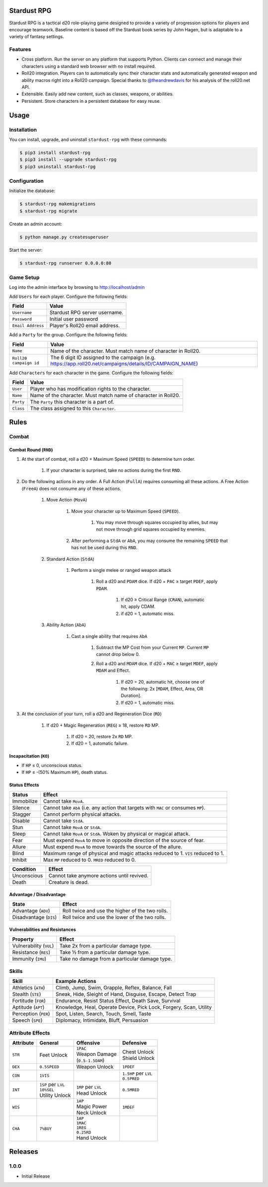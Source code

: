 Stardust RPG
============

.. image:: https://travis-ci.org/johnthagen/stardust-rpg.svg
    :target: https://travis-ci.org/johnthagen/stardust-rpg

.. image:: https://codeclimate.com/github/johnthagen/stardust-rpg/badges/gpa.svg
   :target: https://codeclimate.com/github/johnthagen/stardust-rpg

.. image:: https://codeclimate.com/github/johnthagen/stardust-rpg/badges/issue_count.svg
   :target: https://codeclimate.com/github/johnthagen/stardust-rpg

.. image:: https://img.shields.io/pypi/v/stardust-rpg.svg
    :target: https://pypi.python.org/pypi/stardust-rpg

.. image:: https://img.shields.io/pypi/status/stardust-rpg.svg
    :target: https://pypi.python.org/pypi/stardust-rpg

.. image:: https://img.shields.io/pypi/pyversions/stardust-rpg.svg
    :target: https://pypi.python.org/pypi/stardust-rpg/

.. image:: https://img.shields.io/pypi/dm/stardust-rpg.svg
    :target: https://pypi.python.org/pypi/stardust-rpg/

Stardust RPG is a tactical d20 role-playing game designed to provide a variety of progression
options for players and encourage teamwork.  Baseline content is based off the Stardust book
series by John Hagen, but is adaptable to a variety of fantasy settings.

Features
--------

- Cross platform.  Run the server on any platform that supports Python.  Clients can
  connect and manage their characters using a standard web browser with no install required.
- Roll20 integration. Players can to automatically sync their character stats and
  automatically generated weapon and ability macros right into a Roll20 campaign. Special thanks
  to `@theandrewdavis <https://github.com/theandrewdavis>`_ for his analysis of the roll20.net API.
- Extensible. Easily add new content, such as classes, weapons, or abilities.
- Persistent. Store characters in a persistent database for easy reuse.

Usage
=====

Installation
------------

You can install, upgrade, and uninstall ``stardust-rpg`` with these commands:

.. code:: shell-session

    $ pip3 install stardust-rpg
    $ pip3 install --upgrade stardust-rpg
    $ pip3 uninstall stardust-rpg

Configuration
-------------

Initialize the database:

.. code:: shell-session

    $ stardust-rpg makemigrations
    $ stardust-rpg migrate

Create an admin account:

.. code:: shell-session

    $ python manage.py createsuperuser

Start the server:

.. code:: shell-session

    $ stardust-rpg runserver 0.0.0.0:80

Game Setup
----------

Log into the admin interface by browsing to http://localhost/admin

Add ``Users`` for each player.  Configure the following fields:

======================= ==============================================
Field                   Value
======================= ==============================================
``Username``            Stardust RPG server username.
``Password``            Initial user password
``Email Address``       Player's Roll20 email address.
======================= ==============================================

Add a ``Party`` for the group.  Configure the following fields:

======================= ==============================================
Field                   Value
======================= ==============================================
``Name``                Name of the character.  Must match name of character in Roll20.
``Roll20 campaign id``  The 6 digit ID assigned to the campaign (e.g. https://app.roll20.net/campaigns/details/ID/CAMPAIGN_NAME)
======================= ==============================================

Add ``Characters`` for each character in the game.  Configure the following fields:

======================= ==============================================
Field                   Value
======================= ==============================================
``User``                Player who has modification rights to the character.
``Name``                Name of the character.  Must match name of character in Roll20.
``Party``               The ``Party`` this character is a part of.
``Class``               The class assigned to this ``Character``.
======================= ==============================================

Rules
=====

Combat
------

Combat Round (``RND``)
~~~~~~~~~~~~~~~~~~~~~~

#. At the start of combat, roll a d20 + Maximum Speed (``SPEED``) to determine turn order.

    #. If your character is surprised, take no actions during the first ``RND``.

#. Do the following actions in any order. A Full Action (``FullA``) requires consuming all these
   actions. A Free Action (``FreeA``) does not consume any of these actions.

    #. Move Action (``MovA``)

        #. Move your character up to Maximum Speed (``SPEED``).

            #. You may move through squares occupied by allies, but may not move through grid
               squares occupied by enemies.

        #. After performing a ``StdA`` or ``AbA``, you may consume the remaining ``SPEED`` that has
           not be used during this ``RND``.

    #. Standard Action (``StdA``)

        #. Perform a single melee or ranged weapon attack

            #. Roll a d20 and ``PDAM`` dice.  If d20 + ``PAC`` ≥ target ``PDEF``, apply ``PDAM``.

                #. If d20 ≥ Critical Range (``CRAN``), automatic hit, apply CDAM.
                #. if d20 = 1, automatic miss.

    #. Ability Action (``AbA``)

        #. Cast a single ability that requires ``AbA``

            #. Subtract the MP Cost from your Current ``MP``.  Current ``MP`` cannot drop below 0.
            #. Roll a d20 and ``MDAM`` dice. If d20 + ``MAC`` ≥ target ``MDEF``, apply
               ``MDAM`` and Effect.

                #. If d20 = 20, automatic hit, choose one of the following:
                   2x [``MDAM``, Effect, Area, OR Duration].

                #. If d20 = 1, automatic miss.

#. At the conclusion of your turn, roll a d20 and Regeneration Dice (``RD``)

    #. If d20 + Magic Regeneration (``REG``) ≥ 18, restore ``RD`` MP.

        #. If d20 = 20, restore 2x ``RD`` MP.
        #. If d20 = 1, automatic failure.

Incapacitation (``KO``)
~~~~~~~~~~~~~~~~~~~~~~~

- If ``HP`` ≤ 0, unconscious status.
- If ``HP`` ≤ -(50% Maximum ``HP``), death status.

Status Effects
~~~~~~~~~~~~~~

=========== ===================================================================================
Status      Effect
=========== ===================================================================================
Immobilize  Cannot take ``MovA``.
Silence     Cannot take ``AbA`` (i.e. any action that targets with ``MAC`` or consumes ``MP``).
Stagger     Cannot perform physical attacks.
Disable     Cannot take ``StdA``.
Stun        Cannot take ``MovA`` or ``StdA``.
Sleep       Cannot take ``MovA`` or ``StdA``.  Woken by physical or magical attack.
Fear        Must expend ``MovA`` to move in opposite direction of the source of fear.
Allure      Must expend ``MovA`` to move towards the source of the allure.
Blind       Maximum range of physical and magic attacks reduced to 1.  ``VIS`` reduced to 1.
Inhibit     Max ``MP`` reduced to 0.  ``MRED`` reduced to 0.
=========== ===================================================================================

=========== ===================================================================================
Condition   Effect
=========== ===================================================================================
Unconscious Cannot take anymore actions until revived.
Death       Creature is dead.
=========== ===================================================================================

Advantage / Disadvantage
~~~~~~~~~~~~~~~~~~~~~~~~

====================== ===========================================================================
State                  Effect
====================== ===========================================================================
Advantage (``ADV``)    Roll twice and use the higher of the two rolls.
Disadvantage (``DIS``) Roll twice and use the lower of the two rolls.
====================== ===========================================================================

Vulnerabilities and Resistances
~~~~~~~~~~~~~~~~~~~~~~~~~~~~~~~

======================= ==============================================
Property                Effect
======================= ==============================================
Vulnerability (``VUL``) Take 2x from a particular damage type.
Resistance (``RES``)    Take ½ from a particular damage type.
Immunity (``IMU``)      Take no damage from a particular damage type.
======================= ==============================================

Skills
------

======================= ===================================================================
Skill                   Example Actions
======================= ===================================================================
Athletics (``ATH``)     Climb, Jump, Swim, Grapple, Reflex, Balance, Fall
Stealth (``STE``)       Sneak, Hide, Sleight of Hand, Disguise, Escape, Detect Trap
Fortitude (``FOR``)     Endurance, Resist Status Effect, Death Save, Survival
Aptitude (``APT``)      Knowledge, Heal, Operate Device, Pick Lock, Forgery, Scan, Utility
Perception (``PER``)    Spot, Listen, Search, Touch, Smell, Taste
Speech (``SPE``)        Diplomacy, Intimidate, Bluff, Persuasion
======================= ===================================================================

Attribute Effects
-----------------

+-----------+------------------------+---------------------------+---------------------------+
| Attribute | General                | Offensive                 | Defensive                 |
+===========+========================+===========================+===========================+
| ``STR``   | Feet Unlock            | | ``1PAC``                | | Chest Unlock            |
|           |                        | | Weapon Damage           | | Shield Unlock           |
|           |                        | | (``0.5-1.5DAM``)        |                           |
+-----------+------------------------+---------------------------+---------------------------+
| ``DEX``   | ``0.5SPEED``           | Weapon Unlock             | ``1PDEF``                 |
+-----------+------------------------+---------------------------+---------------------------+
| ``CON``   | ``1VIS``               |                           | | ``1.5HP`` per ``LVL``   |
|           |                        |                           | | ``0.5PRED``             |
+-----------+------------------------+---------------------------+---------------------------+
| ``INT``   | | ``1SP`` per ``LVL``  | | ``1MP`` per ``LVL``     | ``0.5MRED``               |
|           | | ``10%SEL``           | | Head Unlock             |                           |
|           | | Utility Unlock       |                           |                           |
+-----------+------------------------+---------------------------+---------------------------+
| ``WIS``   |                        | | ``1AP``                 | ``1MDEF``                 |
|           |                        | | Magic Power             |                           |
|           |                        | | Neck Unlock             |                           |
+-----------+------------------------+---------------------------+---------------------------+
| ``CHA``   | ``7%BUY``              | | ``1AP``                 |                           |
|           |                        | | ``1MAC``                |                           |
|           |                        | | ``1REG``                |                           |
|           |                        | | ``0.25RD``              |                           |
|           |                        | | Hand Unlock             |                           |
+-----------+------------------------+---------------------------+---------------------------+

Releases
========

1.0.0
-----

- Initial Release
